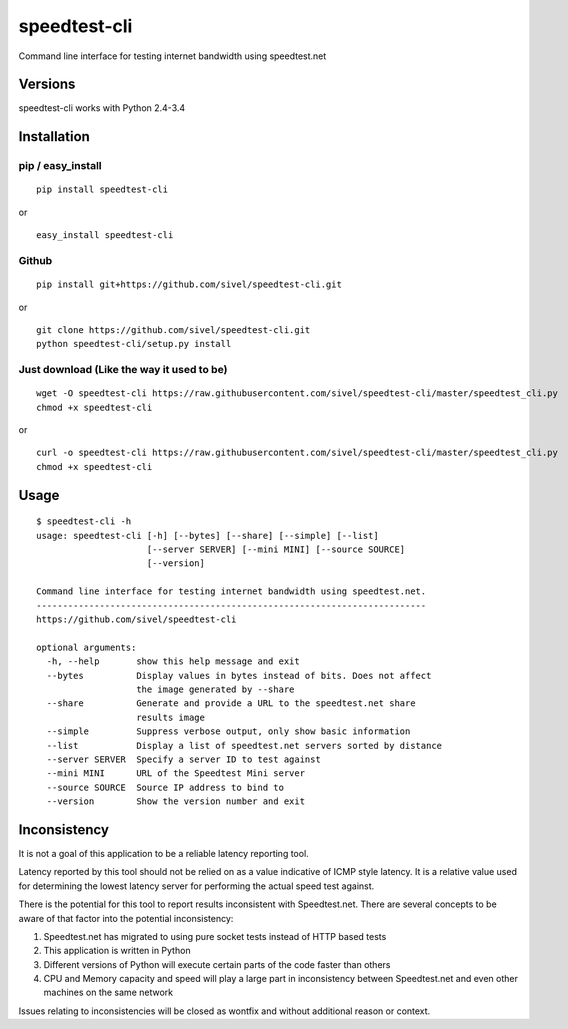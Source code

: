speedtest-cli
=============

Command line interface for testing internet bandwidth using
speedtest.net

.. image:: https://pypip.in/v/speedtest-cli/badge.png
        :target: https://pypi.python.org/pypi/speedtest-cli/
        :alt: Latest Version
.. image:: https://pypip.in/d/speedtest-cli/badge.png
        :target: https://pypi.python.org/pypi/speedtest-cli/
        :alt: Downloads
.. image:: https://pypip.in/license/speedtest-cli/badge.png
        :target: https://pypi.python.org/pypi/speedtest-cli/
        :alt: License

Versions
--------

speedtest-cli works with Python 2.4-3.4

Installation
------------

pip / easy\_install
~~~~~~~~~~~~~~~~~~~

::

    pip install speedtest-cli

or

::

    easy_install speedtest-cli

Github
~~~~~~

::

    pip install git+https://github.com/sivel/speedtest-cli.git

or

::

    git clone https://github.com/sivel/speedtest-cli.git
    python speedtest-cli/setup.py install

Just download (Like the way it used to be)
~~~~~~~~~~~~~~~~~~~~~~~~~~~~~~~~~~~~~~~~~~

::

    wget -O speedtest-cli https://raw.githubusercontent.com/sivel/speedtest-cli/master/speedtest_cli.py
    chmod +x speedtest-cli

or

::

    curl -o speedtest-cli https://raw.githubusercontent.com/sivel/speedtest-cli/master/speedtest_cli.py
    chmod +x speedtest-cli

Usage
-----

::

    $ speedtest-cli -h
    usage: speedtest-cli [-h] [--bytes] [--share] [--simple] [--list]
                         [--server SERVER] [--mini MINI] [--source SOURCE]
                         [--version]
    
    Command line interface for testing internet bandwidth using speedtest.net.
    --------------------------------------------------------------------------
    https://github.com/sivel/speedtest-cli
    
    optional arguments:
      -h, --help       show this help message and exit
      --bytes          Display values in bytes instead of bits. Does not affect
                       the image generated by --share
      --share          Generate and provide a URL to the speedtest.net share
                       results image
      --simple         Suppress verbose output, only show basic information
      --list           Display a list of speedtest.net servers sorted by distance
      --server SERVER  Specify a server ID to test against
      --mini MINI      URL of the Speedtest Mini server
      --source SOURCE  Source IP address to bind to
      --version        Show the version number and exit

Inconsistency
-------------

It is not a goal of this application to be a reliable latency reporting tool.

Latency reported by this tool should not be relied on as a value indicative of ICMP
style latency. It is a relative value used for determining the lowest latency server
for performing the actual speed test against.

There is the potential for this tool to report results inconsistent with Speedtest.net.
There are several concepts to be aware of that factor into the potential inconsistency:

1. Speedtest.net has migrated to using pure socket tests instead of HTTP based tests
2. This application is written in Python
3. Different versions of Python will execute certain parts of the code faster than others
4. CPU and Memory capacity and speed will play a large part in inconsistency between
   Speedtest.net and even other machines on the same network

Issues relating to inconsistencies will be closed as wontfix and without
additional reason or context.
